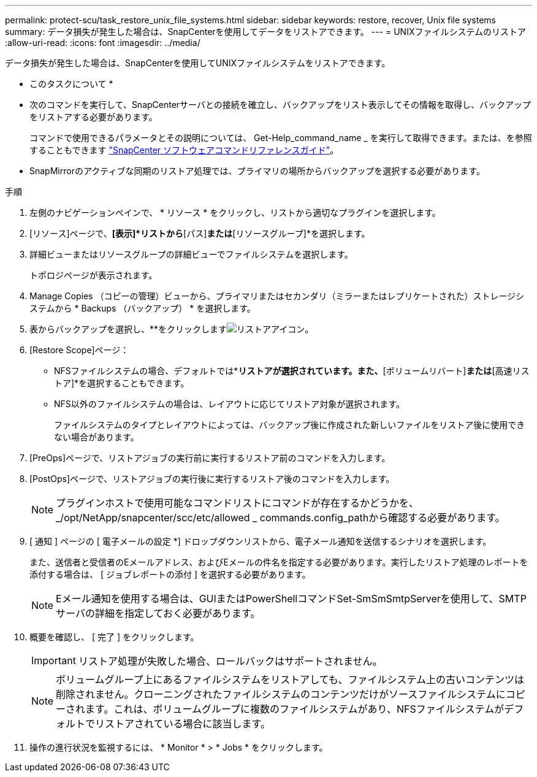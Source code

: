 ---
permalink: protect-scu/task_restore_unix_file_systems.html 
sidebar: sidebar 
keywords: restore, recover, Unix file systems 
summary: データ損失が発生した場合は、SnapCenterを使用してデータをリストアできます。 
---
= UNIXファイルシステムのリストア
:allow-uri-read: 
:icons: font
:imagesdir: ../media/


[role="lead"]
データ損失が発生した場合は、SnapCenterを使用してUNIXファイルシステムをリストアできます。

* このタスクについて *

* 次のコマンドを実行して、SnapCenterサーバとの接続を確立し、バックアップをリスト表示してその情報を取得し、バックアップをリストアする必要があります。
+
コマンドで使用できるパラメータとその説明については、 Get-Help_command_name _ を実行して取得できます。または、を参照することもできます https://library.netapp.com/ecm/ecm_download_file/ECMLP3323470["SnapCenter ソフトウェアコマンドリファレンスガイド"^]。

* SnapMirrorのアクティブな同期のリストア処理では、プライマリの場所からバックアップを選択する必要があります。


.手順
. 左側のナビゲーションペインで、 * リソース * をクリックし、リストから適切なプラグインを選択します。
. [リソース]ページで、*[表示]*リストから*[パス]*または*[リソースグループ]*を選択します。
. 詳細ビューまたはリソースグループの詳細ビューでファイルシステムを選択します。
+
トポロジページが表示されます。

. Manage Copies （コピーの管理）ビューから、プライマリまたはセカンダリ（ミラーまたはレプリケートされた）ストレージシステムから * Backups （バックアップ） * を選択します。
. 表からバックアップを選択し、**をクリックしますimage:../media/restore_icon.gif["リストアアイコン"]。
. [Restore Scope]ページ：
+
** NFSファイルシステムの場合、デフォルトでは*[接続とコピー]*リストアが選択されています。また、*[ボリュームリバート]*または*[高速リストア]*を選択することもできます。
** NFS以外のファイルシステムの場合は、レイアウトに応じてリストア対象が選択されます。
+
ファイルシステムのタイプとレイアウトによっては、バックアップ後に作成された新しいファイルをリストア後に使用できない場合があります。



. [PreOps]ページで、リストアジョブの実行前に実行するリストア前のコマンドを入力します。
. [PostOps]ページで、リストアジョブの実行後に実行するリストア後のコマンドを入力します。
+

NOTE: プラグインホストで使用可能なコマンドリストにコマンドが存在するかどうかを、_/opt/NetApp/snapcenter/scc/etc/allowed _ commands.config_pathから確認する必要があります。

. [ 通知 ] ページの [ 電子メールの設定 *] ドロップダウンリストから、電子メール通知を送信するシナリオを選択します。
+
また、送信者と受信者のEメールアドレス、およびEメールの件名を指定する必要があります。実行したリストア処理のレポートを添付する場合は、 [ ジョブレポートの添付 ] を選択する必要があります。

+

NOTE: Eメール通知を使用する場合は、GUIまたはPowerShellコマンドSet-SmSmSmtpServerを使用して、SMTPサーバの詳細を指定しておく必要があります。

. 概要を確認し、 [ 完了 ] をクリックします。
+

IMPORTANT: リストア処理が失敗した場合、ロールバックはサポートされません。

+

NOTE: ボリュームグループ上にあるファイルシステムをリストアしても、ファイルシステム上の古いコンテンツは削除されません。クローニングされたファイルシステムのコンテンツだけがソースファイルシステムにコピーされます。これは、ボリュームグループに複数のファイルシステムがあり、NFSファイルシステムがデフォルトでリストアされている場合に該当します。

. 操作の進行状況を監視するには、 * Monitor * > * Jobs * をクリックします。

